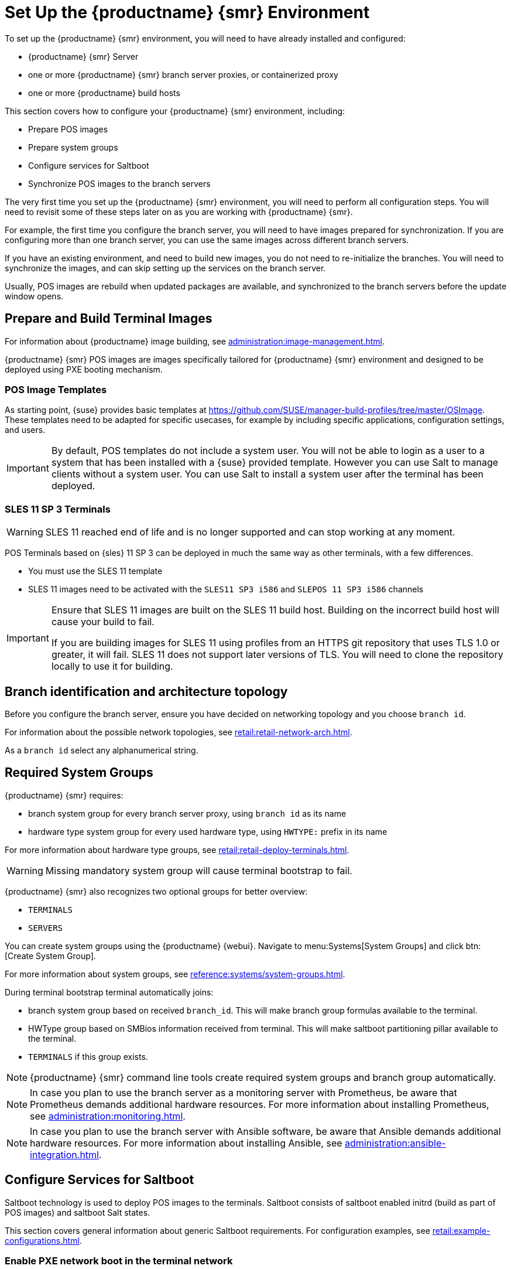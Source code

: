 [[retail-install-setup]]
= Set Up the {productname} {smr} Environment

// 2020-08-27, ke: We must settle on one term: "POS images" or "terminal images"

To set up the {productname} {smr} environment, you will need to have already installed and configured:

* {productname} {smr} Server
* one or more {productname} {smr} branch server proxies, or containerized proxy
* one or more {productname} build hosts

This section covers how to configure your {productname} {smr} environment, including:

* Prepare POS images
* Prepare system groups
* Configure services for Saltboot
* Synchronize POS images to the branch servers

The very first time you set up the {productname} {smr} environment, you will need to perform all configuration steps.
You will need to revisit some of these steps later on as you are working with {productname} {smr}.

For example, the first time you configure the branch server, you will need to have images prepared for synchronization.
If you are configuring more than one branch server, you can use the same images across different branch servers.

If you have an existing environment, and need to build new images, you do not need to re-initialize the branches.
You will need to synchronize the images, and can skip setting up the services on the branch server.

Usually, POS images are rebuild when updated packages are available, and synchronized to the branch servers before the update window opens.

== Prepare and Build Terminal Images

For information about {productname} image building, see xref:administration:image-management.adoc[].

{productname} {smr} POS images are images specifically tailored for {productname} {smr} environment and designed to be deployed using PXE booting mechanism.


=== POS Image Templates

As starting point, {suse} provides basic templates at https://github.com/SUSE/manager-build-profiles/tree/master/OSImage[].
These templates need to be adapted for specific usecases, for example by including specific applications, configuration settings, and users.

[IMPORTANT]
====
By default, POS templates do not include a system user.
You will not be able to login as a user to a system that has been installed with a {suse} provided template.
However you can use Salt to manage clients without a system user.
You can use Salt to install a system user after the terminal has been deployed.
====

=== SLES{nbsp}11 SP{nbsp}3 Terminals

[WARNING]
====
SLES{nbsp}11 reached end of life and is no longer supported and can stop working at any moment.
====

POS Terminals based on {sles}{nbsp}11 SP{nbsp}3 can be deployed in much the same way as other terminals, with a few differences.

* You must use the SLES{nbsp}11 template
* SLES{nbsp}11 images need to be activated with the [systemitem]``SLES11 SP3 i586`` and [systemitem]``SLEPOS 11 SP3 i586`` channels

[IMPORTANT]
====
Ensure that SLES{nbsp}11 images are built on the SLES{nbsp}11 build host.
Building on the incorrect build host will cause your build to fail.

If you are building images for SLES{nbsp}11 using profiles from an HTTPS git repository that uses TLS 1.0 or greater, it will fail.
SLES{nbsp}11 does not support later versions of TLS.
You will need to clone the repository locally to use it for building.
====

== Branch identification and architecture topology

Before you configure the branch server, ensure you have decided on networking topology and you choose [systemitem]``branch id``.

For information about the possible network topologies, see xref:retail:retail-network-arch.adoc[].

As a [systemitem]``branch id`` select any alphanumerical string.

== Required System Groups

{productname} {smr} requires:

- branch system group for every branch server proxy, using [systemitem]``branch id`` as its name
- hardware type system group for every used hardware type, using [systemitem]``HWTYPE:`` prefix in its name

For more information about hardware type groups, see xref:retail:retail-deploy-terminals.adoc[].


[WARNING]
====
Missing mandatory system group will cause terminal bootstrap to fail.
====

{productname} {smr} also recognizes two optional groups for better overview:

- [systemitem]``TERMINALS``
- [systemitem]``SERVERS``


You can create system groups using the {productname} {webui}.
Navigate to menu:Systems[System Groups] and click btn:[Create System Group].

For more information about system groups, see xref:reference:systems/system-groups.adoc[].

During terminal bootstrap terminal automatically joins:

- branch system group based on received [systemitem]``branch_id``. This will make branch group formulas available to the terminal.
- HWType group based on SMBios information received from terminal. This will make saltboot partitioning pillar available to the terminal.
- [systemitem]``TERMINALS`` if this group exists.


[NOTE]
====
{productname} {smr} command line tools create required system groups and branch group automatically.
====

[NOTE]
====
In case you plan to use the branch server as a monitoring server with Prometheus, be aware that Prometheus demands additional hardware resources.
For more information about installing Prometheus, see xref:administration:monitoring.adoc[].
====

[NOTE]
====
In case you plan to use the branch server with Ansible software, be aware that Ansible demands additional hardware resources.
For more information about installing Ansible, see xref:administration:ansible-integration.adoc[].
====

== Configure Services for Saltboot

Saltboot technology is used to deploy POS images to the terminals.
Saltboot consists of saltboot enabled initrd (build as part of POS images) and saltboot Salt states.

This section covers general information about generic Saltboot requirements.
For configuration examples, see xref:retail:example-configurations.adoc[].

=== Enable PXE network boot in the terminal network

Saltboot is usually used in network boot environment.
For this to work [systemitem]``DHCP`` service for the network terminal is connected to must have [systemitem]``PXE`` or sometimes called [systemitem]``BOOTP`` support enabled.

.Example of ISC DHCP server configuration with PXE booting enabled
====
  if substring (option vendor-class-identifier, 0, 10) = "HTTPClient" {
    option vendor-class-identifier "HTTPClient";
    filename "<FQDN of branch server proxy>/saltboot/shim.efi";
  }
  else {
    if option arch = 00:07 {
       filename "boot/shim.efi";
       next-server <IP address of branch server proxy>;
    }
    else {
      filename "boot/pxelinux.0";
      next-server <IP address of branch server proxy>;
    }
  }
====

Notice two important options, [systemitem]``next-server`` which is set to the branch server IP address and [systemitem]``filename`` set to the [systemitem]``boot/pxelinux.0`` for BIOS based system and [systemitem]``boot/shim.efi`` for UEFI systems with SecureBoot support.

[IMPORTANT]
====
Containerized branch proxy uses different [systemitem]``filename`` then regular branch server.

For containerized branch proxy set [systemitem]``filename`` to the [systemitem]``pxelinux.0`` for BIOS based system and [systemitem]``grub/shim.efi`` for UEFI systems with SecureBoot.
====

=== Saltboot service discovery

Saltboot requires some information where the Salt master is and from where to download the image.
Saltboot tries multiple discoveries to obtain this information, described below.

For successful terminal deployment, both service discoveries must be successful.
Depending on your architecture, choose what strategy works for you best.

==== Salt master discovery

During saltboot initrd start, integrated Salt client needs to find branch server proxy to connect to.
This discovery is trying following steps:

- [systemitem]``MASTER`` kernel command line option is set, then this is used as Salt master
- resolve [systemitem]``salt`` CNAME, if successful then resolved value is used as Salt master
- use [systemitem]``salt`` as a Salt master

Once Salt master is determined, Salt client configuration is generated and started.

[IMPORTANT]
====
Using fully qualified domain name in [systemitem]``MASTER`` or [systemitem]``salt`` CNAME is important.

If used fully qualified domain name is different from fully qualified domain name of branch server proxy known to {productname}, saltboot may work correctly, however proxy detection of terminal will not work.
====

==== Download server discovery

Before POS image is downloaded to the terminal, download server discovery is done to find where to download image from:

- [systemitem]``saltboot_download_server`` pillar is set for terminal, then its value is used
- [systemitem]``saltboot:download_server`` pillar is set for terminal, then its value is used
- resolve [systemitem]``ftp`` hostname

Value obtained by download server discovery is then used together with POS image pillar to fetch correct image from correct location.

=== Terminal partitioning and image selection

Last piece for Saltboot is to provide partitioning for terminal.
This is done individually for each hardware type of terminals.
For more information about hardware types, see xref:retail:retail-deploy-terminals.adoc[].

Above mentioned steps are mandatory minimum for successful Saltboot deployment.
For configuration examples, see xref:retail:example-configurations.adoc[].

== Synchronize Images to the Branch Server

The OS image you use on the {productname} server must be synchronized for use to the branch server.
You can do this with the Salt [command]``image-sync`` state, part of the [systemitem]``Image Synchronization Formula``.

.Procedure: Synchronizing Images to the Branch Server

. On the {productname} server, run this command:
+
----
salt <branch_server_minion_id> state.apply image-sync
----
. The image details will be transferred to [path]``/srv/saltboot`` on the branch server.

You can also set synchronization to run automatically on the branch server.
Configure the image synchronization formula to apply the highstate regularly.
For more information about [systemitem]``Image Synchronization Formula``, see xref:specialized-guides:salt/salt-formula-imagesync.adoc[].
